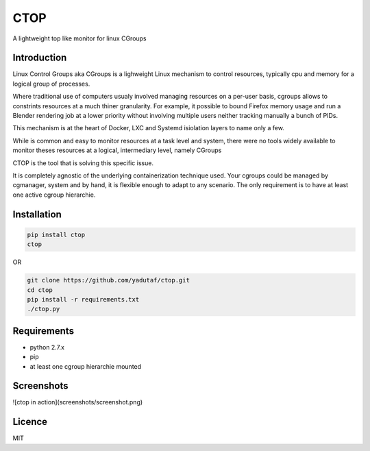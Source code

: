 CTOP
====

A lightweight top like monitor for linux CGroups

Introduction
------------

Linux Control Groups aka CGroups is a lighweight Linux mechanism to control
resources, typically cpu and memory for a logical group of processes.

Where traditional use of computers usualy involved managing resources on a
per-user basis, cgroups allows to constrints resources at a much thiner
granularity. For example, it possible to bound Firefox memory usage and
run a Blender rendering job at a lower priority without involving multiple
users neither tracking manually a bunch of PIDs.

This mechanism is at the heart of Docker, LXC and Systemd isiolation layers to
name only a few.

While is common and easy to monitor resources at a task level and system, there
were no tools widely available to monitor theses resources at a logical,
intermediary level, namely CGroups

CTOP is the tool that is solving this specific issue.

It is completely agnostic of the underlying containerization technique used.
Your cgroups could be managed by cgmanager, system and by hand, it is flexible
enough to adapt to any scenario. The only requirement is to have at least one
active cgroup hierarchie.

Installation
------------

.. code:: bash

  pip install ctop
  ctop

OR

.. code:: bash

  git clone https://github.com/yadutaf/ctop.git
  cd ctop
  pip install -r requirements.txt
  ./ctop.py

Requirements
------------

* python 2.7.x
* pip
* at least one cgroup hierarchie mounted

Screenshots
-----------
![ctop in action](screenshots/screenshot.png)

Licence
-------

MIT

